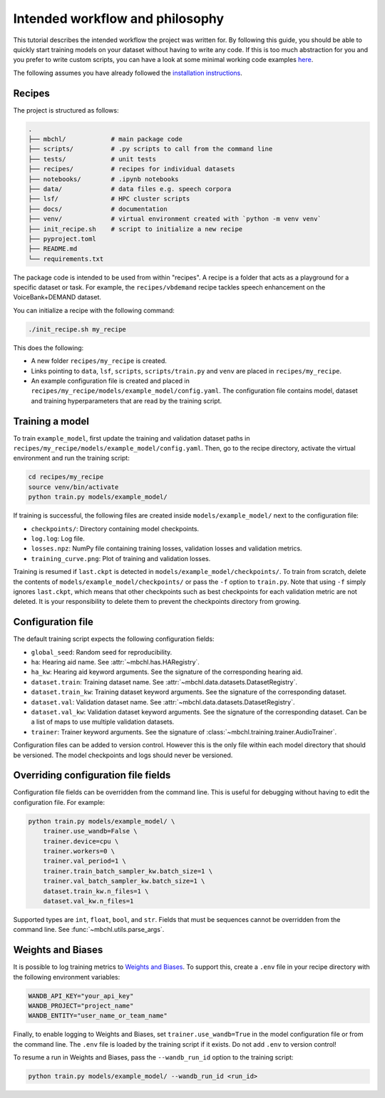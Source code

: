 Intended workflow and philosophy
================================

This tutorial describes the intended workflow the project was written for. By following this guide, you should be able to quickly start training models on your dataset without having to write any code. If this is too much abstraction for you and you prefer to write custom scripts, you can have a look at some minimal working code examples `here <./minimal.html>`_.

The following assumes you have already followed the `installation instructions <../index.html#installation>`_.

Recipes
-------

The project is structured as follows:

.. code-block:: bash

  .
  ├── mbchl/            # main package code
  ├── scripts/          # .py scripts to call from the command line
  ├── tests/            # unit tests
  ├── recipes/          # recipes for individual datasets
  ├── notebooks/        # .ipynb notebooks
  ├── data/             # data files e.g. speech corpora
  ├── lsf/              # HPC cluster scripts
  ├── docs/             # documentation
  ├── venv/             # virtual environment created with `python -m venv venv`
  ├── init_recipe.sh    # script to initialize a new recipe
  ├── pyproject.toml
  ├── README.md
  └── requirements.txt

The package code is intended to be used from within "recipes". A recipe is a folder that acts as a playground for a specific dataset or task. For example, the ``recipes/vbdemand`` recipe tackles speech enhancement on the VoiceBank+DEMAND dataset.

You can initialize a recipe with the following command:

.. code-block:: bash

  ./init_recipe.sh my_recipe

This does the following:

* A new folder ``recipes/my_recipe`` is created.
* Links pointing to ``data``, ``lsf``, ``scripts``, ``scripts/train.py`` and ``venv`` are placed in ``recipes/my_recipe``.
* An example configuration file is created and placed in ``recipes/my_recipe/models/example_model/config.yaml``. The configuration file contains model, dataset and training hyperparameters that are read by the training script.

Training a model
----------------

To train ``example_model``, first update the training and validation dataset paths in ``recipes/my_recipe/models/example_model/config.yaml``. Then, go to the recipe directory, activate the virtual environment and run the training script:

.. code-block:: bash

  cd recipes/my_recipe
  source venv/bin/activate
  python train.py models/example_model/

If training is successful, the following files are created inside ``models/example_model/`` next to the configuration file:

* ``checkpoints/``: Directory containing model checkpoints.
* ``log.log``: Log file.
* ``losses.npz``: NumPy file containing training losses, validation losses and validation metrics.
* ``training_curve.png``: Plot of training and validation losses.

Training is resumed if ``last.ckpt`` is detected in ``models/example_model/checkpoints/``. To train from scratch, delete the contents of ``models/example_model/checkpoints/`` or pass the ``-f`` option to ``train.py``. Note that using ``-f`` simply ignores ``last.ckpt``, which means that other checkpoints such as best checkpoints for each validation metric are not deleted. It is your responsibility to delete them to prevent the checkpoints directory from growing.

Configuration file
------------------

The default training script expects the following configuration fields:

* ``global_seed``: Random seed for reproducibility.
* ``ha``: Hearing aid name. See :attr:`~mbchl.has.HARegistry`.
* ``ha_kw``: Hearing aid keyword arguments. See the signature of the corresponding hearing aid.
* ``dataset.train``: Training dataset name. See :attr:`~mbchl.data.datasets.DatasetRegistry`.
* ``dataset.train_kw``: Training dataset keyword arguments. See the signature of the corresponding dataset.
* ``dataset.val``: Validation dataset name. See :attr:`~mbchl.data.datasets.DatasetRegistry`.
* ``dataset.val_kw``: Validation dataset keyword arguments. See the signature of the corresponding dataset. Can be a list of maps to use multiple validation datasets.
* ``trainer``: Trainer keyword arguments. See the signature of :class:`~mbchl.training.trainer.AudioTrainer`.

Configuration files can be added to version control. However this is the only file within each model directory that should be versioned. The model checkpoints and logs should never be versioned.

Overriding configuration file fields
------------------------------------

Configuration file fields can be overridden from the command line. This is useful for debugging without having to edit the configuration file. For example:

.. code-block:: bash

  python train.py models/example_model/ \
      trainer.use_wandb=False \
      trainer.device=cpu \
      trainer.workers=0 \
      trainer.val_period=1 \
      trainer.train_batch_sampler_kw.batch_size=1 \
      trainer.val_batch_sampler_kw.batch_size=1 \
      dataset.train_kw.n_files=1 \
      dataset.val_kw.n_files=1

Supported types are ``int``, ``float``, ``bool``, and ``str``. Fields that must be sequences cannot be overridden from the command line. See :func:`~mbchl.utils.parse_args`.

Weights and Biases
------------------

It is possible to log training metrics to `Weights and Biases <https://wandb.ai/site/>`_. To support this, create a ``.env`` file in your recipe directory with the following environment variables:

.. code-block:: bash

  WANDB_API_KEY="your_api_key"
  WANDB_PROJECT="project_name"
  WANDB_ENTITY="user_name_or_team_name"

Finally, to enable logging to Weights and Biases, set ``trainer.use_wandb=True`` in the model configuration file or from the command line. The ``.env`` file is loaded by the training script if it exists. Do not add ``.env`` to version control!

To resume a run in Weights and Biases, pass the ``--wandb_run_id`` option to the training script:

.. code-block:: bash

  python train.py models/example_model/ --wandb_run_id <run_id>
